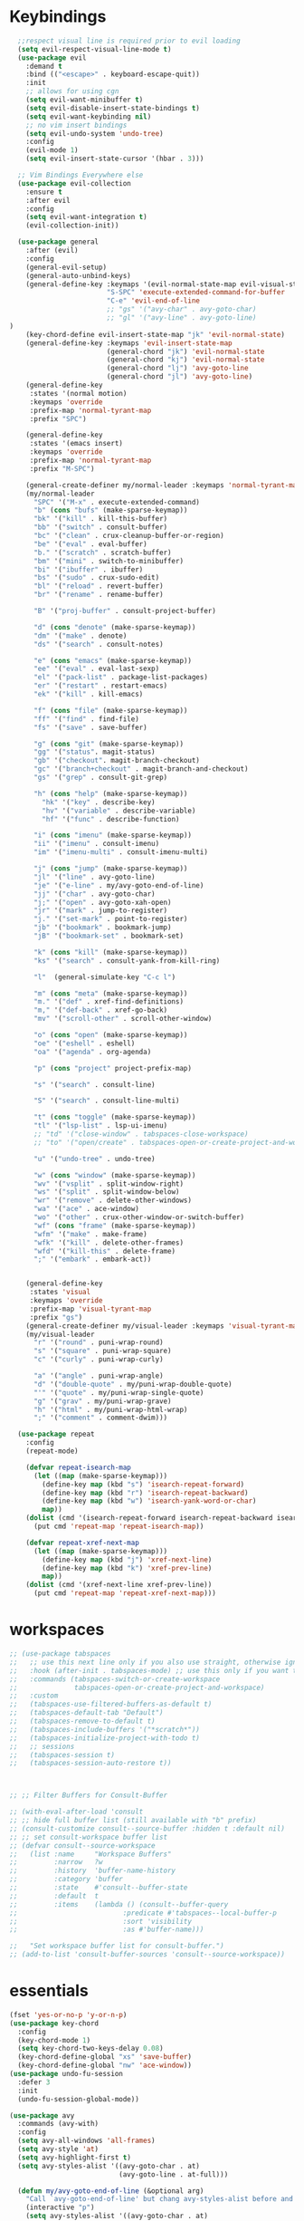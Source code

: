 * Keybindings
#+BEGIN_SRC emacs-lisp
    ;;respect visual line is required prior to evil loading
    (setq evil-respect-visual-line-mode t)
    (use-package evil
      :demand t
      :bind (("<escape>" . keyboard-escape-quit))
      :init
      ;; allows for using cgn
      (setq evil-want-minibuffer t)
      (setq evil-disable-insert-state-bindings t)
      (setq evil-want-keybinding nil)
      ;; no vim insert bindings
      (setq evil-undo-system 'undo-tree)
      :config
      (evil-mode 1)
      (setq evil-insert-state-cursor '(hbar . 3)))

    ;; Vim Bindings Everywhere else
    (use-package evil-collection
      :ensure t
      :after evil
      :config
      (setq evil-want-integration t)
      (evil-collection-init))

    (use-package general
      :after (evil)
      :config
      (general-evil-setup)
      (general-auto-unbind-keys)
      (general-define-key :keymaps '(evil-normal-state-map evil-visual-state-map)
                          "S-SPC" 'execute-extended-command-for-buffer
                          "C-e" 'evil-end-of-line
                          ;; "gs" '("avy-char" . avy-goto-char)
                          ;; "gl" '("avy-line" . avy-goto-line)
  )
      (key-chord-define evil-insert-state-map "jk" 'evil-normal-state)
      (general-define-key :keymaps 'evil-insert-state-map
                          (general-chord "jk") 'evil-normal-state
                          (general-chord "kj") 'evil-normal-state
                          (general-chord "lj") 'avy-goto-line
                          (general-chord "jl") 'avy-goto-line)
      (general-define-key
       :states '(normal motion)
       :keymaps 'override
       :prefix-map 'normal-tyrant-map
       :prefix "SPC")

      (general-define-key
       :states '(emacs insert)
       :keymaps 'override
       :prefix-map 'normal-tyrant-map
       :prefix "M-SPC")

      (general-create-definer my/normal-leader :keymaps 'normal-tyrant-map)
      (my/normal-leader
        "SPC" '("M-x" . execute-extended-command)
        "b" (cons "bufs" (make-sparse-keymap))
        "bk" '("kill" . kill-this-buffer)
        "bb" '("switch" . consult-buffer)
        "bc" '("clean" . crux-cleanup-buffer-or-region)
        "be" '("eval" . eval-buffer)
        "b." '("scratch" . scratch-buffer)
        "bm" '("mini" . switch-to-minibuffer)
        "bi" '("ibuffer" . ibuffer)
        "bs" '("sudo" . crux-sudo-edit)
        "bl" '("reload" . revert-buffer)
        "br" '("rename" . rename-buffer)

        "B" '("proj-buffer" . consult-project-buffer)

        "d" (cons "denote" (make-sparse-keymap))
        "dm" '("make" . denote)
        "ds" '("search" . consult-notes)

        "e" (cons "emacs" (make-sparse-keymap))
        "ee" '("eval" . eval-last-sexp)
        "el" '("pack-list" . package-list-packages)
        "er" '("restart" . restart-emacs)
        "ek" '("kill" . kill-emacs)

        "f" (cons "file" (make-sparse-keymap))
        "ff" '("find" . find-file)
        "fs" '("save" . save-buffer)

        "g" (cons "git" (make-sparse-keymap))
        "gg" '("status". magit-status)
        "gb" '("checkout". magit-branch-checkout)
        "gc" '("branch+checkout" . magit-branch-and-checkout)
        "gs" '("grep" . consult-git-grep)

        "h" (cons "help" (make-sparse-keymap))
          "hk" '("key" . describe-key)
          "hv" '("variable" . describe-variable)
          "hf" '("func" . describe-function)

        "i" (cons "imenu" (make-sparse-keymap))
        "ii" '("imenu" . consult-imenu)
        "im" '("imenu-multi" . consult-imenu-multi)

        "j" (cons "jump" (make-sparse-keymap))
        "jl" '("line" . avy-goto-line)
        "je" '("e-line" . my/avy-goto-end-of-line)
        "jj" '("char" . avy-goto-char)
        "j;" '("open" . avy-goto-xah-open)
        "jr" '("mark" . jump-to-register)
        "j." '("set-mark" . point-to-register)
        "jb" '("bookmark" . bookmark-jump)
        "jB" '("bookmark-set" . bookmark-set)

        "k" (cons "kill" (make-sparse-keymap))
        "ks" '("search" . consult-yank-from-kill-ring)

        "l"  (general-simulate-key "C-c l")

        "m" (cons "meta" (make-sparse-keymap))
        "m." '("def" . xref-find-definitions)
        "m," '("def-back" . xref-go-back)
        "mv" '("scroll-other" . scroll-other-window)

        "o" (cons "open" (make-sparse-keymap))
        "oe" '("eshell" . eshell)
        "oa" '("agenda" . org-agenda)

        "p" (cons "project" project-prefix-map)

        "s" '("search" . consult-line)

        "S" '("search" . consult-line-multi)

        "t" (cons "toggle" (make-sparse-keymap))
        "tl" '("lsp-list" . lsp-ui-imenu)
        ;; "td" '("close-window" . tabspaces-close-workspace)
        ;; "to" '("open/create" . tabspaces-open-or-create-project-and-workspace)

        "u" '("undo-tree" . undo-tree)

        "w" (cons "window" (make-sparse-keymap))
        "wv" '("vsplit" . split-window-right)
        "ws" '("split" . split-window-below)
        "wr" '("remove" . delete-other-windows)
        "wa" '("ace" . ace-window)
        "wo" '("other" . crux-other-window-or-switch-buffer)
        "wf" (cons "frame" (make-sparse-keymap))
        "wfm" '("make" . make-frame)
        "wfk" '("kill" . delete-other-frames)
        "wfd" '("kill-this" . delete-frame)
        ";" '("embark" . embark-act))


      (general-define-key
       :states 'visual
       :keymaps 'override
       :prefix-map 'visual-tyrant-map
       :prefix "gs")
      (general-create-definer my/visual-leader :keymaps 'visual-tyrant-map)
      (my/visual-leader
        "r" '("round" . puni-wrap-round)
        "s" '("square" . puni-wrap-square)
        "c" '("curly" . puni-wrap-curly)

        "a" '("angle" . puni-wrap-angle)
        "d" '("double-quote" . my/puni-wrap-double-quote)
        "'" '("quote" . my/puni-wrap-single-quote)
        "g" '("grav" . my/puni-wrap-grave)
        "h" '("html" . my/puni-wrap-html-wrap)
        ";" '("comment" . comment-dwim)))

    (use-package repeat
      :config
      (repeat-mode)

      (defvar repeat-isearch-map
        (let ((map (make-sparse-keymap)))
          (define-key map (kbd "s") 'isearch-repeat-forward)
          (define-key map (kbd "r") 'isearch-repeat-backward)
          (define-key map (kbd "w") 'isearch-yank-word-or-char)
          map))
      (dolist (cmd '(isearch-repeat-forward isearch-repeat-backward isearch-yank-word-or-char))
        (put cmd 'repeat-map 'repeat-isearch-map))

      (defvar repeat-xref-next-map
        (let ((map (make-sparse-keymap)))
          (define-key map (kbd "j") 'xref-next-line)
          (define-key map (kbd "k") 'xref-prev-line)
          map))
      (dolist (cmd '(xref-next-line xref-prev-line))
        (put cmd 'repeat-map 'repeat-xref-next-map)))

#+END_SRC


* workspaces
#+BEGIN_SRC emacs-lisp
;; (use-package tabspaces
;;   ;; use this next line only if you also use straight, otherwise ignore it.
;;   :hook (after-init . tabspaces-mode) ;; use this only if you want the minor-mode loaded at startup.
;;   :commands (tabspaces-switch-or-create-workspace
;;              tabspaces-open-or-create-project-and-workspace)
;;   :custom
;;   (tabspaces-use-filtered-buffers-as-default t)
;;   (tabspaces-default-tab "Default")
;;   (tabspaces-remove-to-default t)
;;   (tabspaces-include-buffers '("*scratch*"))
;;   (tabspaces-initialize-project-with-todo t)
;;   ;; sessions
;;   (tabspaces-session t)
;;   (tabspaces-session-auto-restore t))



;; ;; Filter Buffers for Consult-Buffer

;; (with-eval-after-load 'consult
;; ;; hide full buffer list (still available with "b" prefix)
;; (consult-customize consult--source-buffer :hidden t :default nil)
;; ;; set consult-workspace buffer list
;; (defvar consult--source-workspace
;;   (list :name     "Workspace Buffers"
;;         :narrow   ?w
;;         :history  'buffer-name-history
;;         :category 'buffer
;;         :state    #'consult--buffer-state
;;         :default  t
;;         :items    (lambda () (consult--buffer-query
;;                          :predicate #'tabspaces--local-buffer-p
;;                          :sort 'visibility
;;                          :as #'buffer-name)))

;;   "Set workspace buffer list for consult-buffer.")
;; (add-to-list 'consult-buffer-sources 'consult--source-workspace))
#+END_SRC
* essentials
#+BEGIN_SRC emacs-lisp
(fset 'yes-or-no-p 'y-or-n-p)
(use-package key-chord
  :config
  (key-chord-mode 1)
  (setq key-chord-two-keys-delay 0.08)
  (key-chord-define-global "xs" 'save-buffer)
  (key-chord-define-global "nw" 'ace-window))
(use-package undo-fu-session
  :defer 3
  :init
  (undo-fu-session-global-mode))

(use-package avy
  :commands (avy-with)
  :config
  (setq avy-all-windows 'all-frames)
  (setq avy-style 'at)
  (setq avy-highlight-first t)
  (setq avy-styles-alist '((avy-goto-char . at)
                           (avy-goto-line . at-full)))

  (defun my/avy-goto-end-of-line (&optional arg)
    "Call `avy-goto-end-of-line' but chang avy-styles-alist before and after."
    (interactive "p")
    (setq avy-styles-alist '((avy-goto-char . at)
                             (avy-goto-line . post)))
    (avy-goto-line arg)
    (end-of-line)
    (setq avy-styles-alist '((avy-goto-char . at)
                             (avy-goto-line . at-full))))

  (defcustom my/smart-avy-goto-char-alist
    '((?\C-n . avy-goto-line)
      (?\C-e . avy-goto-end-of-line)
      (?\C-o . avy-goto-open-brackets)
      (?\C-r . avy-copy-region))
    "Alist of avy commands and keys")

  (defun my/smart-avy-goto-char (char &optional arg)
    "Uses an alist to determine if it is running avy-goto-char or a different avy command"
    (interactive "c")
    (let ((command (alist-get char my/smart-avy-goto-char-alist)))
      (if command
          (call-interactively command)
        (avy-goto-char char)))))


(use-package crux
  :general
  (:states '(normal visual insert)
           "C-a"  #'crux-move-beginning-of-line))
#+END_SRC

* keybinding modes
#+BEGIN_SRC emacs-lisp

(use-package which-key
  :defer 2
  :init (which-key-mode)
  :diminish which-key-mode
  :config
  (setq which-key-idle-delay 1.0))

(defun match-paren (arg)
  "Go to the matching paren if on a paren; otherwise insert %."
  (interactive "p")
  (cond ((looking-at "\\s(") (forward-list 1) (backward-char 1))
        ((looking-at "\\s)") (forward-char 1) (backward-list 1))
        (t (self-insert-command (or arg 1)))))

(use-package anzu
  :ensure t
  :commands (anzu-query-replace-at-cursor)
  :config
  (global-anzu-mode +1)
  (custom-set-variables
   '(anzu-mode-lighter "")
   '(anzu-replace-to-string-separator " => "))

  (define-key isearch-mode-map [remap isearch-query-replace]  #'anzu-isearch-query-replace)
  (define-key isearch-mode-map [remap isearch-query-replace-regexp] #'anzu-isearch-query-replace-regexp))

(use-package ace-window
  :ensure t
  :bind (("C-c w a" . ace-window))
  :config
  (setq aw-keys '(?j ?k ?l ?a ?s ?d ?f ?g ?h ))
  (custom-set-faces
   '(aw-leading-char-face
     ((t (:foreground "#1f2430" :background "#f28779" :height 3.0)))))

  (set-face-foreground 'aw-leading-char-face (face-foreground 'avy-lead-face))
  (set-face-background 'aw-leading-char-face (face-background 'avy-lead-face)))

(use-package puni
  :commands (puni-wrap-angle puni-wrap-round puni-wrap-curly puni-wrap-square my/puni-wrap-single-quote
                             my/puni-wrap-double-quote my/puni-wrap-angle
                             my/puni-wrap-grave my/puni-html-wrap)
  :bind (("C-<" . puni-barf-backward)
         ("C-}" . puni-barf-forward)
         ("C-(" . puni-slurp-backward)
         ("C->" . puni-slurp-forward))
  :config
  (defun my/puni-wrap-single-quote (&optional n)
    (interactive "P")
    (puni-wrap-next-sexps
     (puni--parse-interactive-argument-for-wrap n)
     "'" "'"))
  (defun my/puni-wrap-double-quote (&optional n)
    (interactive "P")
    (puni-wrap-next-sexps
     (puni--parse-interactive-argument-for-wrap n)
     "\"" "\""))
  (defun my/puni-wrap-grave (&optional n)
    (interactive "P")
    (puni-wrap-next-sexps
     (puni--parse-interactive-argument-for-wrap n)
     "`" "`"))
  (defun my/puni-html-wrap (html-element)
    (interactive "sElement:")
    ;; (message "%s" html-element)
    (puni-wrap-next-sexps (puni--parse-interactive-argument-for-wrap 0)
                          (format "<%s>" html-element) (format "</%s>" html-element))))

(use-package hydra
  :defer t
  :ensure t)

(use-package useful-hydras
  :ensure nil
  :commands (hydra-flycheck/flycheck-next-error avy-goto-xah-open hydra-avy/body)
  :bind (("C-c x t" . hydra-bracket-mov/body)
         ("C-c x d" . hydra-diff-hl/body)
         ("C-c x x" . hydra-buffer-file/body)))

(defun kmacro-toggle-start-end ()
  "Starts kmacro unless one is already in progress than it ends it"
  (interactive)
  (if defining-kbd-macro
      (kmacro-end-macro 1)
    (kmacro-start-macro 0)))

#+END_SRC

* Defaults
#+BEGIN_SRC emacs-lisp
  (setq make-backup-files nil
        auto-save-default nil
        next-screen-context-lines 5
        native-comp-async-report-warnings-errors nil
        isearch-lazy-count t
        lazy-count-prefix-format nil
        lazy-count-suffix-format "   (%s/%s)")

  ;; prevent mouse actions minimizing text
  (global-set-key (kbd "<pinch>") 'ignore)
  (global-set-key (kbd "<C-wheel-up>") 'ignore)
  (global-set-key (kbd "<C-wheel-down>") 'ignore)

  (use-package miniedit
    :ensure t)

  (use-package imenu
    :ensure nil
    :custom
    (imenu-auto-rescan t)
    (imenu-max-items nil))

  (setq-default show-trailing-whitespace nil)

  (use-package winner
    :config
    (winner-mode 1)
    :bind (("C-c w /" . winner-undo)
           ("C-c w _" . winner-redo)))

  (use-package undo-tree
    :defer 5
    :config
    (global-undo-tree-mode)
    (setq undo-tree-auto-save-history nil))

  (use-package rg
    :defer 9)
#+END_SRC

* Dired
#+BEGIN_SRC emacs-lisp
(use-package dirvish
  :init
  (dirvish-override-dired-mode)
  :custom
  (dirvish-quick-access-entries ; It's a custom option, `setq' won't work
   '(("h" "~/"                          "Home")
     ("d" "~/Downloads/"                "Downloads")))
  :config
  ;; (dirvish-peek-mode) ; Preview files in minibuffer
  ;; (dirvish-side-follow-mode) ; similar to `treemacs-follow-mode'
  (setq dirvish-mode-line-format
        '(:left (sort symlink) :right (omit yank index)))
  (setq dirvish-attributes
        '(all-the-icons file-time file-size collapse subtree-state vc-state git-msg))
  (setq delete-by-moving-to-trash t)
  (setq dired-listing-switches
        "-l --almost-all --human-readable --group-directories-first --no-group")
  :bind ; Bind `dirvish|dirvish-side|dirvish-dwim' as you see fit
  (("C-c d f" . dirvish-fd)
   ("C-c d d" . dirvish-dwm)
   ("C-c d t" . dirvish-side)
   :map dirvish-mode-map ; Dirvish inherits `dired-mode-map'
   ("a"   . dirvish-quick-access)
   ("f"   . dirvish-file-info-menu)
   ("y"   . dirvish-yank-menu)
   ("N"   . dirvish-narrow)
   ("^"   . dirvish-history-last)
   ("h"   . dirvish-history-jump) ; remapped `describe-mode'
   ("s"   . dirvish-quicksort)    ; remapped `dired-sort-toggle-or-edit'
   ("v"   . dirvish-vc-menu)      ; remapped `dired-view-file'
   ("TAB" . dirvish-subtree-toggle)
   ("M-f" . dirvish-history-go-forward)
   ("M-b" . dirvish-history-go-backward)
   ("M-l" . dirvish-ls-switches-menu)
   ("M-m" . dirvish-mark-menu)
   ("M-t" . dirvish-layout-toggle)
   ("M-s" . dirvish-setup-menu)
   ("M-e" . dirvish-emerge-menu)
   ("M-j" . dirvish-fd-jump)
   ("j" . dired-goto-file)
   ("k" . dired-do-kill-lines)
   ))
#+END_SRC
* eshell
#+BEGIN_SRC emacs-lisp
;;largely taken from system crafters but modified to my tasts
(defun read-file (file-path)
  (with-temp-buffer
    (insert-file-contents file-path)
    (buffer-string)))

(defun dw/get-current-package-version ()
  (interactive)
  (let ((package-json-file (concat (eshell/pwd) "/package.json")))
    (when (file-exists-p package-json-file)
      (let* ((package-json-contents (read-file package-json-file))
             (package-json (ignore-errors (json-parse-string package-json-contents))))
        (when package-json
          (ignore-errors (gethash "version" package-json)))))))

(defun dw/map-line-to-status-char (line)
  (cond ((string-match "^?\\? " line) "?")))

(defun dw/get-git-status-prompt ()
  (let ((status-lines (cdr (process-lines "git" "status" "--porcelain" "-b"))))
    (seq-uniq (seq-filter 'identity (mapcar 'dw/map-line-to-status-char status-lines)))))

(defun dw/get-prompt-path ()
  (let* ((current-path (eshell/pwd))
         (git-output (shell-command-to-string "git rev-parse --show-toplevel"))
         (has-path (not (string-match "^fatal" git-output))))
    (if (not has-path)
        (abbreviate-file-name current-path)
      (string-remove-prefix (file-name-directory git-output) current-path))))

;; This prompt function mostly replicates my custom zsh prompt setup
;; that is powered by github.com/denysdovhan/spaceship-prompt.
(defun dw/eshell-prompt ()
  (let ((current-branch (magit-get-current-branch))
        (package-version (dw/get-current-package-version)))
    (concat
     "\n"
     (propertize (system-name) 'face `(:foreground "#87af87"))
     (propertize "  " 'face `(:foreground "#d3a0bc"))
     (propertize (dw/get-prompt-path) 'face `(:foreground "#e39b7b"))
     (when current-branch
       (concat
        (propertize " • " 'face `(:foreground "#d3a0bc"))
        (propertize (concat " " current-branch) 'face `(:foreground "#e68183"))))
     (when package-version
       (concat
        (propertize " @ " 'face `(:foreground "#d3a0bc"))
        (propertize package-version 'face `(:foreground "#e8a206"))))
     (propertize " • " 'face `(:foreground "#d3a0bc"))
     (propertize (format-time-string "%I:%M:%S %p") 'face `(:foreground "#5b5b5b"))
     (if (= (user-uid) 0)
         (propertize "\n#" 'face `(:foreground "red2"))
       (propertize "\nλ" 'face `(:foreground "#89beba")))
     (propertize " " 'face `(:foreground "#d9bb80")))))

(use-package xterm-color
  )

(defun dw/eshell-configure ()

  (push 'eshell-tramp eshell-modules-list)
  (push 'xterm-color-filter eshell-preoutput-filter-functions)
  (delq 'eshell-handle-ansi-color eshell-output-filter-functions)

  ;; Save command history when commands are entered
  (add-hook 'eshell-pre-command-hook 'eshell-save-some-history)

  (add-hook 'eshell-before-prompt-hook
            (lambda ()
              (setq xterm-color-preserve-properties t)))

  ;; Truncate buffer for performance
  (add-to-list 'eshell-output-filter-functions 'eshell-truncate-buffer)

  ;; We want to use xterm-256color when running interactive commands
  ;; in eshell but not during other times when we might be launching
  ;; a shell command to gather its output.
  (add-hook 'eshell-pre-command-hook
            (lambda () (setenv "TERM" "xterm-256color")))
  (add-hook 'eshell-post-command-hook
            (lambda () (setenv "TERM" "dumb")))

  ;; Use completion-at-point to provide completions in eshell
  (define-key eshell-mode-map (kbd "<tab>") 'completion-at-point)

  ;; Initialize the shell history
  (eshell-hist-initialize)


  (setenv "PAGER" "cat")

  (setq eshell-prompt-function      'dw/eshell-prompt
        eshell-prompt-regexp        "^λ "
        eshell-history-size         10000
        eshell-buffer-maximum-lines 10000
        eshell-hist-ignoredups t
        eshell-highlight-prompt t
        eshell-scroll-to-bottom-on-input t
        eshell-prefer-lisp-functions nil))

(use-package eshell
  :bind (("C-c o e" . eshell))
  :hook (eshell-first-time-mode . dw/eshell-configure)
  :config
  ;;needed for shell prompt above
  (require 'magit)
  :init
  (setq eshell-directory-name "~/.dotfiles/.emacs.d/eshell/"))

(use-package eshell-z
  :ensure t
  :after (eshell)
  :hook ((eshell-mode . (lambda () (require 'eshell-z)))
         (eshell-z-change-dir .  (lambda () (eshell/pushd (eshell/pwd))))))

(use-package exec-path-from-shell
  :ensure t
  :after (eshell)
  :init
  (setq exec-path-from-shell-check-startup-files nil)
  :config
  (when (memq window-system '(mac ns x))
    (exec-path-from-shell-initialize)))
#+END_SRC

* Tramp/SSH
#+BEGIN_SRC emacs-lisp
(use-package my-ssh-helpers
  :ensure nil
  :bind (("C-c c s" . my/ssh-into)))

(use-package tramp
  :bind (("C-c c t c" . tramp-cleanup-all-buffers)))
#+END_SRC

* Process
#+BEGIN_SRC emacs-lisp
(use-package proced
  :ensure nil
  :bind (("C-c e p" . proced))
  :config
  (setq proced-enable-color-flag t) ; Emacs 29
  (setq proced-auto-update-interval 5)
  (setq proced-descend t))
#+END_SRC

* Docker
#+BEGIN_SRC emacs-lisp
(use-package docker
  :ensure t
  :bind (("C-c o d" . docker)
         ("C-c c i" . docker-images)
         ("C-c c c" . docker-containers)
         ("C-c c f" . docker-container-find-file)))
#+END_SRC
* Nginx
#+BEGIN_SRC emacs-lisp
(use-package nginx-mode
  :ensure t
  :defer 20)
#+END_SRC

* projects
#+BEGIN_SRC emacs-lisp
(use-package project
  :defer t)
#+END_SRC

* Git
#+BEGIN_SRC emacs-lisp
(use-package magit
  :ensure t
  :bind (("C-c g g" . magit-status)
         ("C-c g b" . magit-branch-checkout)
         ("C-c g c" . magit-branch-and-checkout))
  :commands (magit-status magit-get-current-branch)
  :custom
  (magit-display-buffer-function #'magit-display-buffer-same-window-except-diff-v1))

(use-package diff-hl
  :after (magit)
  :ensure t
  :init
  (global-diff-hl-mode)
  :config
  ;; remove the revert from the repeat map
  (keymap-unset diff-hl-command-map (kbd "n") 'remove))

(use-package git-timemachine
  :ensure t
  :bind (("C-c g t" . git-timemachine)))
#+END_SRC

* emacs completion frameworks
#+BEGIN_SRC emacs-lisp
  (defun dw/minibuffer-backward-kill (arg)
    "When minibuffer is completing a file name delete up to parent
                                      folder, otherwise delete a word"
    (interactive "p")
    (if minibuffer-completing-file-name
        ;; Borrowed from/modified https://github.com/raxod502/selectrum/issues/498#issuecomment-803283608
        (if (string-match-p "./" (minibuffer-contents))
            (progn
              (zap-up-to-char (- arg) ?/)
              (pop kill-ring))
          (delete-minibuffer-contents))
      (delete-backward-char arg)))

  (use-package vertico
    :defer 1
    :ensure t
    :bind (:map minibuffer-local-map
                ("DEL" . dw/minibuffer-backward-kill)
                :map vertico-map
                ("C-'" . vertico-quick-jump))
    :commands (find-file switch-to-buffer)
    :custom
    (vertico-cycle t)
    :init
    (vertico-mode)
    :bind (:map vertico-map
                ("C-j" . vertico-next))
    :config
    ;; (setq vertico-quick1 "neiorst")
    ;; (setq vertico-quick2 "neio")

    ;; (defface vertico-quick1
    ;;   '((((class color) (min-colors 88) (background dark))
    ;;      :background "#d9bb80" :foreground "#2a2426" :inherit bold)
    ;;     (t :background "red" :foreground "white" :inherit bold))
    ;;   "Face used for the first quick key."
    ;;   :group 'vertico-faces)

    ;; (defface vertico-quick2
    ;;   '((((class color) (min-colors 88) (background dark))
    ;;      :background "#e4cfa6" :foreground "#2a2426" :inherit bold)
    ;;     (t :background "magenta" :foreground "white" :inherit bold))
    ;;   "Face used for the second quick key."
    ;;   :group 'vertico-faces)

    (defvar vertico-repeat-map
      (let ((map (make-sparse-keymap)))
        (define-key map (kbd "j") #'vertico-next)
        (define-key map (kbd "k") #'vertico-previous)
        map))
    (dolist (cmd '(vertico-next vertico-previous))
      (put cmd 'repeat-map 'vertico-repeat-map)))

  ;; (use-package vertico-posframe
  ;;   :ensure t
  ;;   :after (vertico)
  ;;   :init (vertico-posframe-mode 1)
  ;;   :config
  ;;   (setq vertico-multiform-commands
  ;;         '((consult-line
  ;;            posframe
  ;;            (vertico-posframe-poshandler . posframe-poshandler-frame-top-center)
  ;;            (vertico-posframe-fallback-mode . vertico-buffer-mode))
  ;;           (consult-imenu
  ;;            posframe
  ;;            (vertico-posframe-poshandler . posframe-poshandler-frame-top-center)
  ;;            (vertico-posframe-fallback-mode . vertico-buffer-mode))
  ;;           (consult-imenu-multi
  ;;            posframe
  ;;            (vertico-posframe-poshandler . posframe-poshandler-frame-top-center)
  ;;            (vertico-posframe-fallback-mode . vertico-buffer-mode))
  ;;           (t posframe)))
  ;;   (vertico-multiform-mode 1))

  (use-package orderless
    :ensure t
    :custom
    (completion-styles '(orderless basic))
    (completion-category-overrides '((file (styles basic partial-completion)))))

  (defun dw/get-project-root ()
    (when (fboundp 'projectile-project-root)
      (projectile-project-root)))

  (setq completion-ignore-case  t)

  (setq read-file-name-completion-ignore-case t
        read-buffer-completion-ignore-case t
        completion-ignore-case t)

  (use-package marginalia
    :after (vertico)
    :ensure t
    :config
    (marginalia-mode))



  (use-package embark
    :ensure t
    :bind
    (("C-," . embark-act)         ;; pick some comfortable binding
     ("C-c ," . embark-act)
     ("C-;" . embark-dwim)        ;; good alternative: M-.
     ("C-c ." . embark-dwim)        ;; good alternative: M-.

     ("C-h B" . embark-bindings)) ;; alternative for `describe-bindings'
    :config

    (defun embark-which-key-indicator ()
      "An embark indicator that displays keymaps using which-key.
            The which-key help message will show the type and value of the
            current target followed by an ellipsis if there are further
            targets."
      (lambda (&optional keymap targets prefix)
        (if (null keymap)
            (which-key--hide-popup-ignore-command)
          (which-key--show-keymap
           (if (eq (plist-get (car targets) :type) 'embark-become)
               "Become"
             (format "Act on %s '%s'%s"
                     (plist-get (car targets) :type)
                     (embark--truncate-target (plist-get (car targets) :target))
                     (if (cdr targets) "…" "")))
           (if prefix
               (pcase (lookup-key keymap prefix 'accept-default)
                 ((and (pred keymapp) km) km)
                 (_ (key-binding prefix 'accept-default)))
             keymap)
           nil nil t (lambda (binding)
                       (not (string-suffix-p "-argument" (cdr binding))))))))

    (setq embark-indicators
          '(embark-which-key-indicator
            embark-highlight-indicator
            embark-isearch-highlight-indicator))

    (defun embark-hide-which-key-indicator (fn &rest args)
      "Hide the which-key indicator immediately when using the completing-read prompter."
      (which-key--hide-popup-ignore-command)
      (let ((embark-indicators
             (remq #'embark-which-key-indicator embark-indicators)))
        (apply fn args)))

    (advice-add #'embark-completing-read-prompter
                :around #'embark-hide-which-key-indicator)
    ;; Hide the mode line of the Embark live/completions buffers
    ;; Optionally replace the key help with a completing-read interface
    (setq prefix-help-command #'embark-prefix-help-command)
    ;; Show the Embark target at point via Eldoc.  You may adjust the Eldoc
    ;; strategy, if you want to see the documentation from multiple providers.
    (add-hook 'eldoc-documentation-functions #'embark-eldoc-first-target)
    (setq embark-cycle-key (kbd ","))
    (add-to-list 'display-buffer-alist
                 '("\\`\\*Embark Collect \\(Live\\|Completions\\)\\*"
                   nil
                   (window-parameters (mode-line-format . none)))))

  ;; Consult users will also want the embark-consult package.
  (use-package embark-consult
    :after (embark)
    :ensure t ; only need to install it, embark loads it after consult if found
    :hook
    (embark-collect-mode . consult-preview-at-point-mode))

#+END_SRC

* searching
#+BEGIN_SRC emacs-lisp
(use-package consult
  :commands (consult-imenu consult-imenu-multi)
  :bind (([remap imenu] . consult-imenu)
         ("C-c s" . consult-line)
         ([remap switch-to-buffer] . consult-buffer)
         ([remap bookmark-jump] . consult-bookmark)
         ("C-c f s" . consult-focus-lines)

         ("C-c k s" . consult-yank-from-kill-ring)
         ("C-c g s" . consult-git-grep)

         :map isearch-mode-map
         ("M-e" . consult-isearch-history)         ;; orig. isearch-edit-string
         ("M-s e" . consult-isearch-history)       ;; orig. isearch-edit-string
         ("M-s l" . consult-line)                  ;; needed by consult-line to detect isearch
         ("M-s L" . consult-line-multi)            ;; needed by consult-line to detect isearch        ("C-M-j" . persp-switch-to-buffer*)
         :map minibuffer-local-map
         ("C-r" . consult-history))
  :config
  (consult-customize
   consult-buffer
   ;; my/command-wrapping-consult    ;; disable auto previews inside my command
   :preview-key "M-.")            ;; Option 2: Manual preview

  (setq consult-narrow-key "<")
  :custom
  (consult-project-root-function #'dw/get-project-root)
  (completion-in-region-function #'consult-completion-in-region))

(define-key isearch-mode-map (kbd "M-RET")
            #'isearch-exit-other-end)

(defun isearch-exit-other-end ()
  "Exit isearch, at the opposite end of the string.
        from https://endlessparentheses.com/leave-the-cursor-at-start-of-match-after-isearch.html"
  (interactive)
  (isearch-exit)
  (goto-char isearch-other-end))

#+END_SRC

* notes
#+BEGIN_SRC emacs-lisp
(use-package denote
  :bind (("C-c d m" . denote))
  :config
  (setq denote-allow-multi-word-keywords t)
  (setq denote-known-keywords '("code" "history" "current-events"))
  (setq denote-directory (expand-file-name "/home/isaac/denote/"))
  (setq denote-file-type nil))

(use-package consult-notes
  :ensure t
  :bind (("C-c d s" . consult-notes))
  :commands (consult-notes consult-notes-search-in-all-notes)
  :config
  (setq consult-notes-file-dir-sources '(("Name"  ?n  "/home/isaac/denote/")))
  ;; Set org-roam integration OR denote integration, e.g.:
  (when (locate-library "denote")
    (consult-notes-denote-mode)))



#+END_SRC

* Fennel
#+BEGIN_SRC emacs-lisp
;; (use-package fennel-mode
;;   :mode (("\\.fnl\\'" . fennel-mode))
;;   :config
;;   (setq fennel-program "~/.luarocks/bin/fennel --repl"))
#+END_SRC

* autocomplete
#+BEGIN_SRC emacs-lisp
(use-package cape
  :ensure t
  :defer 10
  :config
  ;; Add `completion-at-point-functions', used by `completion-at-point'.
  (add-to-list 'completion-at-point-functions #'cape-dabbrev) ;; Complete word from current buffers
  (add-to-list 'completion-at-point-functions #'cape-file))

(defvar corfu-repeat-map
  (let ((map (make-sparse-keymap)))
    (define-key map (kbd "j") #'corfu-next)
    (define-key map (kbd "k") #'corfu-previous)
    map))

(dolist (cmd '(corfu-next corfu-previous))
  (put cmd 'repeat-map 'corfu-repeat-map))

(use-package corfu
  :ensure t
  ;; Optional customizations
  :custom
  (corfu-cycle t)                ;; Enable cycling for `corfu-next/previous'
  (corfu-auto t)                 ;; Enable auto completion
  (corfu-auto-delay 0)
  (corfu-auto-prefix 1)
  :init
  (global-corfu-mode)
  :bind
  (:map corfu-map (("C-j" . corfu-next)
                   ("<" . corfu-quick-jump)
                   ("M-i" . corfu-info-documentation)))
  :config
  ;; (setq corfu-quick1 "neiorst")
  ;; (setq corfu-quick2 "neio")
  )

(use-package emacs
  :init

  ;; TAB cycle if there are only few candidates
  (setq completion-cycle-threshold 2)
  ;; Emacs 28: Hide commands in M-x which do not apply to the current mode.
  ;; Corfu commands are hidden, since they are not supposed to be used via M-x.
  ;; (setq read-extended-command-predicate
  ;;       #'command-completion-default-include-p)
  ;; Enable indentation+completion using the TAB key.
  ;; `completion-at-point' is often bound to M-TAB.
  (setq tab-always-indent 'complete))

(use-package yasnippet
  :init (yas-global-mode +1))
;; (use-package yasnippet
;;   :defer 10
;;   :ensure t
;;   ;; :hook (prog-mode . yas/minor-mode)
;;   :config
;;   (use-package yasnippet-snippets
;;     :defer 15

;;     :ensure t
;;     )

;;   (yas-reload-all))

#+END_SRC

* org
#+BEGIN_SRC emacs-lisp


(eval-after-load 'org-mode
  (progn
    (setq ispell-program-name "/usr/bin/hunspell")

    (setq ispell-hunspell-dict-paths-alist

          '(("en_US" "~/Library/Spelling/en_US.dic")))

    ;;(setq ispell-local-dictionary "en_US")

    ;; (setq ispell-local-dictionary-alist

    ;; ;; Please note the list `("-d" "en_US")` contains ACTUAL parameters passed to hunspell

    ;; ;; You could use `("-d" "en_US,en_US-med")` to check with multiple dictionaries

    ;; '(("en_US" "[[:alpha:]]" "[^[:alpha:]]" "[']" nil ("-d" "en_US") nil utf-8)))


    ;; (use-package org-bullets
    ;;   :after org
    ;;   :hook (org-mode . org-bullets-mode)
    ;;   :custom
    ;;   (org-bullets-bullet-list '("◉" "○" "●" "○" "●" "○" "●")))

    ;; renames buffer when the name starts with title
    (defun org+-buffer-name-to-title ()
      "Rename buffer to value of #+title:."
      (interactive)
      (save-excursion
        (goto-char (point-min))
        (when (re-search-forward "^[[:space:]]*#\\+TITLE:[[:space:]]*\\(.*?\\)[[:space:]]*$" nil t)
          (rename-buffer (match-string 1)))))
    (add-hook 'org-mode-hook #'org+-buffer-name-to-title)
    (setq cape-dict-file "/home/isaac/Library/Spelling/en_US.dic")
    ;; Turn on indentation and auto-fill mode for Org files
    (defun dw/org-mode-setup ()
      ;; (org-bullets-mode)
      (org-modern-mode +1)
      (org-indent-mode)
      (auto-fill-mode 0)
      (visual-line-mode 1)
      (add-to-list 'completion-at-point-functions #'cape-dict)
      (org+-buffer-name-to-title))

      (use-package org-modern
        :ensure t)

      (use-package org-agenda
        :ensure nil
        :config
            (define-key org-agenda-mode-map (kbd "SPC") normal-tyrant-map)
          (define-key org-agenda-mode-map (kbd "j") 'org-agenda-next-line)
          (define-key org-agenda-mode-map (kbd "n") 'org-agenda-goto-date)
          (define-key org-agenda-mode-map (kbd "k") 'org-agenda-previous-line)
          (define-key org-agenda-mode-map (kbd "p") 'org-agenda-capture))

      (use-package org
        :mode (("\\.org\\'" . org-mode))
        :hook (org-mode . dw/org-mode-setup)
        :config
          (unbind-key "C-," org-mode-map)
          (setq org-agenda-start-with-log-mode t)
          (setq org-log-done `time)
          (setq org-log-into-drawer t))
      ))

#+END_SRC

* External services
#+BEGIN_SRC emacs-lisp

    (use-package openwith
      :defer 10
      :config
      (when (require 'openwith nil 'noerror)
        (setq openwith-associations
              (list
               (list (openwith-make-extension-regexp
                      '("doc" "docx" "xls" "ppt" "odt" "ods" "odg" "odp" "rtf"))
                     "libreoffice"
                     '(file))
               '("\\.lyx" "lyx" (file))
               '("\\.chm" "kchmviewer" (file))))
        (openwith-mode 1)))

  (use-package zoxide
    :ensure t
    :bind (("C-c z" . zoxide-find-file)))
#+END_SRC

* PDF/EPUB
#+BEGIN_SRC emacs-lisp

  ;; (add-hook 'doc-view-mode-hook #'(lambda () (display-line-numbers-mode)
  ;;                                  (message "ran")))

  (use-package pdf-tools
    :defer 10)

  (add-hook 'pdf-view-mode-hook
            (lambda ()
              (local-set-key (kbd "j") 'pdf-view-scroll-up-or-next-page)
              (local-set-key (kbd "k") 'pdf-view-scroll-down-or-previous-page)))

  (use-package nov
    :ensure t
    :mode (("\\.epub\\'" . nov-mode))
    :config
    (setq nov-text-width t)
    (use-package visual-fill-column)
    (setq visual-fill-column-center-text t))

  (add-hook 'nov-mode-hook (lambda () (display-line-numbers-mode -1)))
  (add-hook 'nov-mode-hook 'visual-line-mode)
  (add-hook 'nov-mode-hook 'visual-fill-column-mode)
#+END_SRC

* EWW
#+BEGIN_SRC emacs-lisp
  (use-package eww
    :bind ("C-x w" . eww)
    :config
    (setq eww-auto-rename-buffer 'title))
  (add-hook 'eww-mode-hook (lambda () (display-line-numbers-mode -1)))
#+END_SRC

* Built In
#+BEGIN_SRC emacs-lisp
      (use-package treemacs
        :bind ("C-c e t" . treemacs))

    (use-package hideshow
      :ensure nil
      :hook
      ((org-mode . hs-minor-mode))
      :bind (("C-c a t" . hs-toggle-hiding)))

  (use-package vimish-fold
    :ensure t
    :bind (("C-c f a" . vimish-fold-avy)
           ("C-c f t" . vimish-fold-toggle)
           ("C-c f r" . vimish-fold))
    :config
    (setq vimish-fold-indication-mode 'right-fringe)
    (custom-set-faces '(vimish-fold-overlay
                        ((t (:foreground "#f39386" :background "#3c3836"))))))
#+END_SRC

* appearance
#+BEGIN_SRC emacs-lisp
  (use-package rainbow-delimiters
    :ensure t
    :hook (prog-mode . rainbow-delimiters-mode))

  (use-package rainbow-mode
    :ensure t
    :hook (prog-mode . rainbow-mode))

  (use-package whitespace
    :bind (("C-c e w" . whitespace-mode)))
#+END_SRC
* Env
#+BEGIN_SRC emacs-lisp
  (setenv "PATH" (concat (getenv "PATH") "~/.local/bin"))
  (setq exec-path (append exec-path '("~/.local/bin")))
#+END_SRC

* Javascript/Typescript
- TODO look into auto importing for JS
- [[eww: https://github.com/KarimAziev/js-imports][JS imports]]
- Switching to lsp-mode with lsp-completion-enable-additional-text-edit
- adding a jsconfig to the project
- TODO linting issue
- [[eww:http://mitchgordon.me/software/2021/06/28/why-vscode-eslint-fast.html][flycheck-mode article]]

#+BEGIN_SRC emacs-lisp

    (use-package js2-mode
      :defer t
      :ensure t)

    (use-package prettier-js
      :ensure t
      :after (rjsx-mode)
      :hook ((rjxs . prettier-js-mode)
             ;; (prettier-js-mode . super-save-mode)
             ))

    ;; (add-hook 'js-mode-hook 'prettier-js-mode)
    ;; (add-hook 'web-mode-hook 'prettier-js-mode)

    (use-package rjsx-mode
      :mode ("\\.js\\'" . rjsx-mode)
      :ensure t)

    ;; (use-package web-mode
    ;;   :ensure t
    ;;   :after (rjsx-mode js2-mode))

    (defun setup-tide-mode ()
      "Sets up tide"
      (interactive)
      (flycheck-mode +1)
      (company-mode 1)
      (corfu-mode -1)
      (super-save-mode -1)
      (prettier-js-mode 1)
      (tide-hl-identifier-mode +1))

    (use-package tide
      :ensure t
      :after (rjsx-mode corfu-mode flycheck js-mode)
      :hook ((rjsx-mode . setup-tide-mode)
             (javascript-mode . setup-tide-mode)))


  (use-package typescript-mode
    :mode (("\\.ts\\'" . typescript-mode)
           ("\\.tsx\\'" . typescript-mode))

    :hook (typescript-mode . setup-tide-mode)
    :config
    (defun setup-tide-mode ()
      "Sets up tide"
      (interactive)
      (flycheck-mode +1)
      (company-mode 1)
      (corfu-mode -1)
      (super-save-mode -1)
      (prettier-js-mode 1)))

#+END_SRC

* Ansible
#+BEGIN_SRC emacs-lisp
  (use-package ansible
    :mode (("\\.yml\\'" . ansible)))
#+END_SRC
* LSP
#+BEGIN_SRC emacs-lisp
  (use-package eglot
    :defer t
    :ensure t
    :commands (eglot eglot-ensure)
    :config
    (define-key eglot-mode-map (kbd "M-.") #'xref-find-definitions)
    :hook ((clojure-mode . eglot-ensure)))
  ;; Option 1: Specify explicitly to use Orderless for Eglot

  (setq completion-category-overrides '((eglot (styles orderless))))

  (use-package consult-eglot
    :after (eglot)
    :ensure t)

  (use-package tree-sitter
    :init
    (global-tree-sitter-mode)
    :config
    (setq treesit-language-source-alist
          '((bash "https://github.com/tree-sitter/tree-sitter-bash")
            (cmake "https://github.com/uyha/tree-sitter-cmake")
            (css "https://github.com/tree-sitter/tree-sitter-css")
            (elisp "https://github.com/Wilfred/tree-sitter-elisp")
            (go "https://github.com/tree-sitter/tree-sitter-go")
            (html "https://github.com/tree-sitter/tree-sitter-html")
            (javascript "https://github.com/tree-sitter/tree-sitter-javascript" "master" "src")
            (json "https://github.com/tree-sitter/tree-sitter-json")
            (make "https://github.com/alemuller/tree-sitter-make")
            (markdown "https://github.com/ikatyang/tree-sitter-markdown")
            (python "https://github.com/tree-sitter/tree-sitter-python")
            (toml "https://github.com/tree-sitter/tree-sitter-toml")
            (tsx "https://github.com/tree-sitter/tree-sitter-typescript" "master" "tsx/src")
            (typescript "https://github.com/tree-sitter/tree-sitter-typescript" "master" "typescript/src")
            (yaml "https://github.com/ikatyang/tree-sitter-yaml")))

    (setq treesit-load-name-override-list '((js "libtree-sitter-js" "tree_sitter_javascript")))


    (setq major-mode-remap-alist
          '((yaml-mode . yaml-ts-mode)
            (bash-mode . bash-ts-mode)
            (javascript-mode . js-ts-mode)
            (rjsx-mode . js-ts-mode)
            (js-mode . js-ts-mode)
            (typescript-mode . typescript-ts-mode)
            (json-mode . json-ts-mode)
            (css-mode . css-ts-mode)
            (python-mode . python-ts-mode)))
    )

  (use-package tree-sitter-langs
    :commands (tree-sitter-langs-install-grammars))

  (add-hook 'js-mode-hook #'tree-sitter-hl-mode)
  ;; sent env before LSP to speedup loading
  (setenv "LSP_USE_PLISTS" "true")

  (use-package lsp-mode
    :commands lsp
    :hook ((
            web-mode
            rjsx-mode
            js-ts-mode
            javascript-mode
            js-mode
            python-mode
              typescript-ts-mode
            typescript-mode)
           . lsp-deferred)
    (lsp-completion-mode . my/lsp-mode-setup-completion)
    (lsp-mode . lsp-enable-which-key-integration)
    :config
    (setq lsp-idle-delay 0.1
          read-process-output-max (* 1024 1024)
          lsp-session-file (expand-file-name "tmp/.lsp-session-v1" user-emacs-directory)
          lsp-log-io nil
          lsp-completion-provider :none
          lsp-headerline-breadcrumb-enable nil
          lsp-solargraph-use-bundler 't)
    :init
    (defun my/orderless-dispatch-flex-first (_pattern index _total)
      (and (eq index 0) 'orderless-flex))

    (defun my/lsp-mode-setup-completion ()
      (setf (alist-get 'styles (alist-get 'lsp-capf completion-category-defaults))
            '(orderless)))

    ;;specific for JavaScript and requires VSCode
    (setq lsp-eslint-server-command
          '("node"
            "/home/isaac/.vscode-oss/extensions/dbaeumer.vscode-eslint-2.4.0/server/out/eslintServer.js"
            "--stdio"))

    ;; Optionally configure the first word as flex filtered.
    (add-hook 'orderless-style-dispatchers #'my/orderless-dispatch-flex-first nil 'local)

    ;; Optionally configure the cape-capf-buster.
    (setq-local completion-at-point-functions (list (cape-capf-buster #'lsp-completion-at-point)))
    (setq lsp-keymap-prefix "C-c l"))

  (use-package lsp-ui
    :ensure t
    :hook ((lsp-mode . lsp-ui-mode))
    :config
    (setq lsp-ui-imenu-buffer-position 'left)
    (define-key lsp-ui-imenu-mode-map (kbd "n") #'(lambda () (interactive)
                                                    (call-interactively #'next-line)
                                                    (call-interactively #'lsp-ui-imenu--view)))
    (define-key lsp-ui-imenu-mode-map (kbd "p") #'(lambda () (interactive)
                                                    (call-interactively #'previous-line)
                                                    (call-interactively #'lsp-ui-imenu--view))))

  (add-hook 'lsp-ui-imenu-mode-hook (lambda () (display-line-numbers-mode -1)))

  (add-hook 'lua-mode-hook #'tree-sitter-hl-mode)
  (add-hook 'sh-mode-hook #'tree-sitter-hl-mode)

#+END_SRC
* Clojure
#+BEGIN_SRC emacs-lisp
  ;; (use-package clojure-mode
  ;;   :ensure t
  ;;   :mode (("\\.clj\\'" . clojure-mode)
  ;;          ("\\.edn\\'" . clojure-mode)))

  ;; (use-package cider
  ;;   :ensure t
  ;;   :after (clojure-mode)
  ;;   :init (add-hook 'cider-mode-hook #'clj-refactor-mode)
  ;;   :diminish subword-mode
  ;;   :config
  ;;   (setq nrepl-log-messages t
  ;;         cider-repl-display-in-current-window t
  ;;         cider-repl-use-clojure-font-lock t
  ;;         cider-prompt-save-file-on-load 'always-save
  ;;         cider-font-lock-dynamically '(macro core function var)
  ;;         nrepl-hide-special-buffers t
  ;;         cider-overlays-use-font-lock t)
  ;;   (cider-repl-toggle-pretty-printing))
#+END_SRC

* Common Lisp
#+BEGIN_SRC emacs-lisp
  (use-package sly
    :mode (("\\.lisp\\'" . sly)))

#+END_SRC

* Lua
#+BEGIN_SRC emacs-lisp
  (use-package lua-mode
    :mode (("\\.lua\\'" . lua-mode)))
#+END_SRC

* C
#+BEGIN_SRC emacs-lisp
  ;; (use-package cc-mode
  ;;   :mode (("\\.c\\'" . cc-mode)))
#+END_SRC


* Python
#+BEGIN_SRC emacs-lisp
(use-package python-mode
  :mode (("\\.py\\'" . python-mode)))

(use-package elpy
  :defer t
  :ensure t
  :init
  (elpy-enable))
#+END_SR
C
